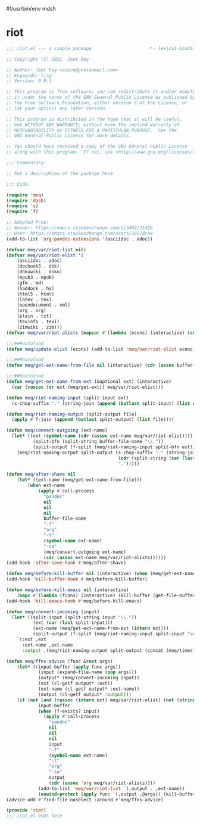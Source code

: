 #!/usr/bin/env mdsh
#+property: header-args -n -r -l "[{(<%s>)}]" :tangle-mode (identity 0444) :noweb yes :mkdirp yes
#+startup: show3levels

* riot

#+begin_src emacs-lisp :tangle riot.el
;;; riot.el --- a simple package                     -*- lexical-binding: t; -*-

;; Copyright (C) 2021  Jeet Ray

;; Author: Jeet Ray <aiern@protonmail.com>
;; Keywords: lisp
;; Version: 0.0.1

;; This program is free software; you can redistribute it and/or modify
;; it under the terms of the GNU General Public License as published by
;; the Free Software Foundation, either version 3 of the License, or
;; (at your option) any later version.

;; This program is distributed in the hope that it will be useful,
;; but WITHOUT ANY WARRANTY; without even the implied warranty of
;; MERCHANTABILITY or FITNESS FOR A PARTICULAR PURPOSE.  See the
;; GNU General Public License for more details.

;; You should have received a copy of the GNU General Public License
;; along with this program.  If not, see <http://www.gnu.org/licenses/>.

;;; Commentary:

;; Put a description of the package here

;;; Code:

(require 'meq)
(require 'dash)
(require 's)
(require 'f)

;; Adapted From:
;; Answer: https://emacs.stackexchange.com/a/3402/31428
;; User: https://emacs.stackexchange.com/users/105/drew
(add-to-list 'org-pandoc-extensions '(asciidoc . adoc))

(defvar meq/var/riot-list nil)
(defvar meq/var/riot-elist '(
    (asciidoc . adoc)
    (docbook5 . dbk)
    (dokuwiki . doku)
    (epub3 . epub)
    (gfm . md)
    (haddock . hs)
    (html5 . html)
    (latex . tex)
    (opendocument . xml)
    (org . org)
    (plain . txt)
    (texinfo . texi)
    (zimwiki . zim)))
(defvar meq/var/riot-alists (mapcar #'(lambda (econs) (interactive) (cons (car econs) nil)) meq/var/riot-elist))

;;;###autoload
(defun meq/update-elist (econs) (add-to-list 'meq/var/riot-elist econs))

;;;###autoload
(defun meq/get-ext-name-from-file nil (interactive) (cdr (assoc buffer-file-name meq/var/riot-list)))

;;;###autoload
(defun meq/get-ext-name-from-ext (&optional ext) (interactive)
  (car (rassoc (or ext (meq/get-ext)) meq/var/riot-elist)))

(defun meq/riot-naming-input (split-input ext)
  (s-chop-suffix "." (string-join (append (butlast split-input) (list ext)) ".")))

(defun meq/riot-naming-output (split-output file)
  (apply #'f-join (append (butlast split-output) (list file))))

(defun meq/convert-outgoing (ext-name)
  (let* ((ext (symbol-name (cdr (assoc ext-name meq/var/riot-elist))))
          (split-bfn (split-string buffer-file-name "\\."))
          (split-output (f-split (meq/riot-naming-input split-bfn ext))))
    (meq/riot-naming-output split-output (s-chop-suffix "." (string-join
                                          (cdr (split-string (car (last split-output)) "\\."))
                                          ".")))))

(defun meq/after-shave nil
    (let* ((ext-name (meq/get-ext-name-from-file)))
        (when ext-name
            (apply #'call-process
              "pandoc"
              nil
              nil
              nil
              buffer-file-name
              "-f"
              "org"
              "-t"
              (symbol-name ext-name)
              "-so"
              (meq/convert-outgoing ext-name)
              (cdr (assoc ext-name meq/var/riot-alists))))))
(add-hook 'after-save-hook #'meq/after-shave)

(defun meq/before-kill-buffer nil (interactive) (when (meq/get-ext-name-from-file) (delete-file buffer-file-name)))
(add-hook 'kill-buffer-hook #'meq/before-kill-buffer)

(defun meq/before-kill-emacs nil (interactive)
    (mapc #'(lambda (fcons) (interactive) (kill-buffer (get-file-buffer (car fcons)))) meq/var/riot-list))
(add-hook 'kill-emacs-hook #'meq/before-kill-emacs)

(defun meq/convert-incoming (input)
  (let* ((split-input (split-string input "\\."))
          (ext (car (last split-input)))
          (ext-name (meq/get-ext-name-from-ext (intern ext)))
          (split-output (f-split (meq/riot-naming-input split-input "org"))))
    `(:ext ,ext
      :ext-name ,ext-name
      :output ,(meq/riot-naming-output split-output (concat (meq/timestamp) "." (car (last split-output)))))))

(defun meq/ffns-advice (func &rest args)
    (let* ((input-buffer (apply func args))
            (input (expand-file-name (pop args)))
            (output* (meq/convert-incoming input))
            (ext (cl-getf output* :ext))
            (ext-name (cl-getf output* :ext-name))
            (output (cl-getf output* :output)))
	(if (not (and (rassoc (intern ext) meq/var/riot-elist) (not (string= ext "org"))))
            input-buffer
            (when (f-exists? input)
              (apply #'call-process
                "pandoc"
                nil
                nil
                nil
                input
                "-f"
                (symbol-name ext-name)
                "-t"
                "org"
                "-so"
                output
                (cdr (assoc 'org meq/var/riot-alists))))
            (add-to-list 'meq/var/riot-list `(,output . ,ext-name))
            (unwind-protect (apply func `(,output ,@args)) (kill-buffer (get-file-buffer input))))))
(advice-add #'find-file-noselect :around #'meq/ffns-advice)

(provide 'riot)
;;; riot.el ends here
#+end_src
